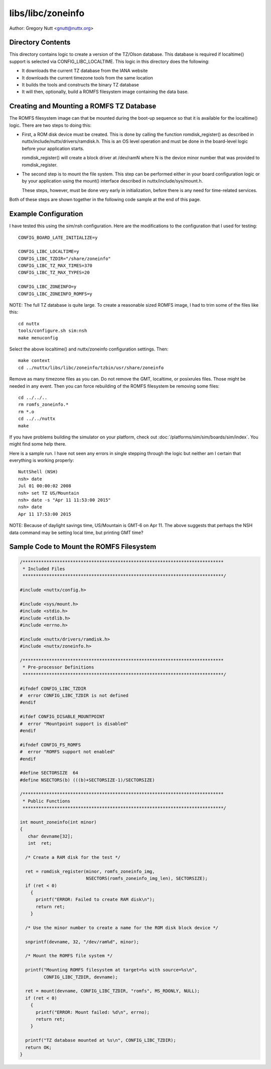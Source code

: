 ==================
libs/libc/zoneinfo
==================

Author: Gregory Nutt <gnutt@nuttx.org>

Directory Contents
==================

This directory contains logic to create a version of the TZ/Olson database.
This database is required if localtime() support is selected via
CONFIG_LIBC_LOCALTIME.  This logic in this directory does the following:

- It downloads the current TZ database from the IANA website
- It downloads the current timezone tools from the same location
- It builds the tools and constructs the binary TZ database
- It will then, optionally, build a ROMFS filesystem image containing
  the data base.

Creating and Mounting a ROMFS TZ Database
=========================================

The ROMFS filesystem image can that be mounted during the boot-up sequence
so that it is available for the localtime() logic.  There are two steps to
doing this:

- First, a ROM disk device must be created.  This is done by calling
  the function romdisk_register() as described in
  nuttx/include/nuttx/drivers/ramdisk.h.  This is an OS level operation
  and must be done in the board-level logic before your application
  starts.

  romdisk_register() will create a block driver at /dev/ramN where N
  is the device minor number that was provided to romdisk_register.

- The second step is to mount the file system.  This step can be
  performed either in your board configuration logic or by your
  application using the mount() interface described in
  nuttx/include/sys/mount.h.

  These steps, however, must be done very early in initialization,
  before there is any need for time-related services.

Both of these steps are shown together in the following code sample at the
end of this page.

Example Configuration
=====================

I have tested this using the sim/nsh configuration.  Here are the
modifications to the configuration that I used for testing::

  CONFIG_BOARD_LATE_INITIALIZE=y

  CONFIG_LIBC_LOCALTIME=y
  CONFIG_LIBC_TZDIR="/share/zoneinfo"
  CONFIG_LIBC_TZ_MAX_TIMES=370
  CONFIG_LIBC_TZ_MAX_TYPES=20

  CONFIG_LIBC_ZONEINFO=y
  CONFIG_LIBC_ZONEINFO_ROMFS=y

NOTE:  The full TZ database is quite large.  To create a reasonable sized
ROMFS image, I had to trim some of the files like this::

  cd nuttx
  tools/configure.sh sim:nsh
  make menuconfig

Select the above localtime() and nuttx/zoneinfo configuration settings.
Then::

  make context
  cd ../nuttx/libs/libc/zoneinfo/tzbin/usr/share/zoneinfo

Remove as many timezone files as you can.  Do not remove the GMT, localtime,
or posixrules files.  Those might be needed in any event.  Then you can
force rebuilding of the ROMFS filesystem be removing some files::

  cd ../../..
  rm romfs_zoneinfo.*
  rm *.o
  cd ../../nuttx
  make

If you have problems building the simulator on your platform, check out
:doc:`/platforms/sim/sim/boards/sim/index`.
You might find some help there.

Here is a sample run.  I have not seen any errors in single stepping through
the logic but neither am I certain that everything is working properly::

  NuttShell (NSH)
  nsh> date
  Jul 01 00:00:02 2008
  nsh> set TZ US/Mountain
  nsh> date -s "Apr 11 11:53:00 2015"
  nsh> date
  Apr 11 17:53:00 2015

NOTE: Because of daylight savings time, US/Mountain is GMT-6 on Apr 11.  The
above suggests that perhaps the NSH data command may be setting local time,
but printing GMT time?

Sample Code to Mount the ROMFS Filesystem
=========================================

.. code-block:: C
                
   /****************************************************************************
    * Included Files
    ****************************************************************************/

   #include <nuttx/config.h>

   #include <sys/mount.h>
   #include <stdio.h>
   #include <stdlib.h>
   #include <errno.h>

   #include <nuttx/drivers/ramdisk.h>
   #include <nuttx/zoneinfo.h>

   /****************************************************************************
    * Pre-processor Definitions
    ****************************************************************************/

   #ifndef CONFIG_LIBC_TZDIR
   #  error CONFIG_LIBC_TZDIR is not defined
   #endif

   #ifdef CONFIG_DISABLE_MOUNTPOINT
   #  error "Mountpoint support is disabled"
   #endif

   #ifndef CONFIG_FS_ROMFS
   #  error "ROMFS support not enabled"
   #endif

   #define SECTORSIZE  64
   #define NSECTORS(b) (((b)+SECTORSIZE-1)/SECTORSIZE)

   /****************************************************************************
    * Public Functions
    ****************************************************************************/

   int mount_zoneinfo(int minor)
   {
      char devname[32];
      int  ret;

     /* Create a RAM disk for the test */

     ret = romdisk_register(minor, romfs_zoneinfo_img,
                            NSECTORS(romfs_zoneinfo_img_len), SECTORSIZE);
     if (ret < 0)
       {
         printf("ERROR: Failed to create RAM disk\n");
         return ret;
       }

     /* Use the minor number to create a name for the ROM disk block device */

     snprintf(devname, 32, "/dev/ram%d", minor);

     /* Mount the ROMFS file system */

     printf("Mounting ROMFS filesystem at target=%s with source=%s\n",
            CONFIG_LIBC_TZDIR, devname);

     ret = mount(devname, CONFIG_LIBC_TZDIR, "romfs", MS_RDONLY, NULL);
     if (ret < 0)
       {
         printf("ERROR: Mount failed: %d\n", errno);
         return ret;
       }

     printf("TZ database mounted at %s\n", CONFIG_LIBC_TZDIR);
     return OK;
   }

